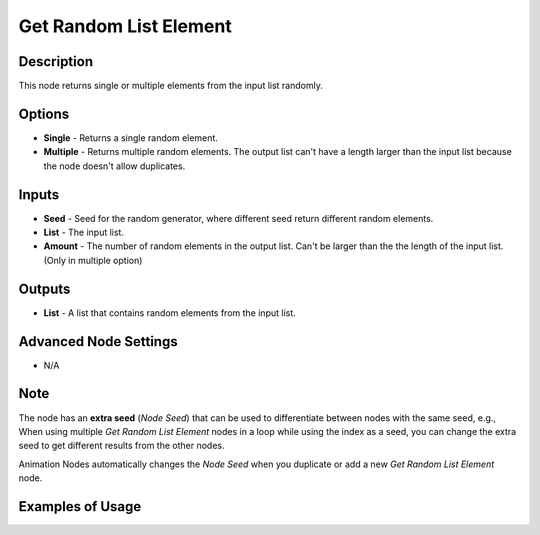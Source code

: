 Get Random List Element
=======================

Description
-----------

This node returns single or multiple elements from the input list randomly.

.. image:: images/get_random_list_element_node.png
   :width: 200pt

Options
-------

- **Single** - Returns a single random element.
- **Multiple** - Returns multiple random elements. The output list can't have a length larger than the input list because the node doesn't allow duplicates.

Inputs
------

- **Seed** - Seed for the random generator, where different seed return different random elements.
- **List** - The input list.
- **Amount** - The number of random elements in the output list. Can't be larger than the the length of the input list. (Only in multiple option)

Outputs
-------

- **List** - A list that contains random elements from the input list.

Advanced Node Settings
----------------------

- N/A

Note
----

The node has an **extra seed** (*Node Seed*) that can be used to differentiate between nodes with the same seed, e.g., When using multiple *Get Random List Element* nodes in a loop while using the index as a seed, you can change the extra seed to get different results from the other nodes.

Animation Nodes automatically changes the *Node Seed* when you duplicate or add a new *Get Random List Element* node.

Examples of Usage
-----------------

.. image:: gifs/get_random_list_element_node_example.gif
